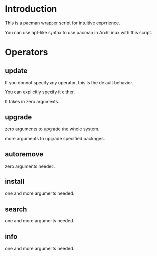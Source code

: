 * Introduction

This is a pacman wrapper script for intuitive experience.

You can use apt-like syntax to use pacman in ArchLinux with this script.

* Operators

** update

If you donnot specify any operator, this is the default behavior.

You can explicitly specify it either.

It takes in zero arguments.

** upgrade

zero arguments to upgrade the whole system.

more arguments to upgrade specified packages.

** autoremove

zero arguments needed.

** install

one and more arguments needed.

** search

one and more arguments needed.

** info 

one and more arguments needed.
